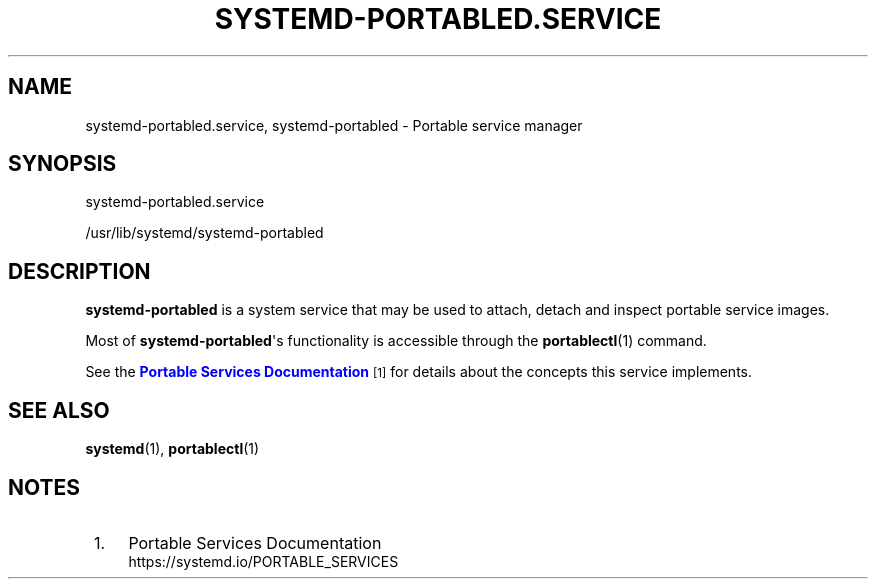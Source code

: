 '\" t
.TH "SYSTEMD\-PORTABLED\&.SERVICE" "8" "" "systemd 244" "systemd-portabled.service"
.\" -----------------------------------------------------------------
.\" * Define some portability stuff
.\" -----------------------------------------------------------------
.\" ~~~~~~~~~~~~~~~~~~~~~~~~~~~~~~~~~~~~~~~~~~~~~~~~~~~~~~~~~~~~~~~~~
.\" http://bugs.debian.org/507673
.\" http://lists.gnu.org/archive/html/groff/2009-02/msg00013.html
.\" ~~~~~~~~~~~~~~~~~~~~~~~~~~~~~~~~~~~~~~~~~~~~~~~~~~~~~~~~~~~~~~~~~
.ie \n(.g .ds Aq \(aq
.el       .ds Aq '
.\" -----------------------------------------------------------------
.\" * set default formatting
.\" -----------------------------------------------------------------
.\" disable hyphenation
.nh
.\" disable justification (adjust text to left margin only)
.ad l
.\" -----------------------------------------------------------------
.\" * MAIN CONTENT STARTS HERE *
.\" -----------------------------------------------------------------
.SH "NAME"
systemd-portabled.service, systemd-portabled \- Portable service manager
.SH "SYNOPSIS"
.PP
systemd\-portabled\&.service
.PP
/usr/lib/systemd/systemd\-portabled
.SH "DESCRIPTION"
.PP
\fBsystemd\-portabled\fR
is a system service that may be used to attach, detach and inspect portable service images\&.
.PP
Most of
\fBsystemd\-portabled\fR\*(Aqs functionality is accessible through the
\fBportablectl\fR(1)
command\&.
.PP
See the
\m[blue]\fBPortable Services Documentation\fR\m[]\&\s-2\u[1]\d\s+2
for details about the concepts this service implements\&.
.SH "SEE ALSO"
.PP
\fBsystemd\fR(1),
\fBportablectl\fR(1)
.SH "NOTES"
.IP " 1." 4
Portable Services Documentation
.RS 4
\%https://systemd.io/PORTABLE_SERVICES
.RE

